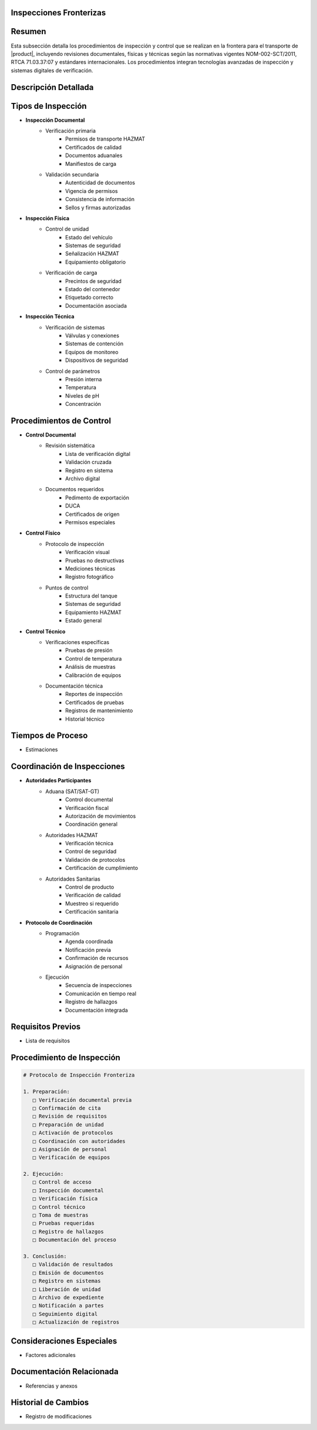 .. _inspecciones_fronterizas_detalle:
.. _inspecciones_fronterizas:


Inspecciones Fronterizas
========================

.. meta::
   :description: Procedimientos de inspección fronteriza para el transporte de ácido sulfúrico entre México y Guatemala
   :keywords: inspecciones fronterizas, control aduanero, verificación, seguridad, revisión documental, HAZMAT, NOM, RTCA, análisis de riesgo

Resumen
=======

Esta subsección detalla los procedimientos de inspección y control que se realizan en la frontera para el transporte de |product|, incluyendo revisiones documentales, físicas y técnicas según las normativas vigentes NOM-002-SCT/2011, RTCA 71.03.37:07 y estándares internacionales. Los procedimientos integran tecnologías avanzadas de inspección y sistemas digitales de verificación.

Descripción Detallada
=====================

Tipos de Inspección
===================

* **Inspección Documental**
    - Verificación primaria
        * Permisos de transporte HAZMAT
        * Certificados de calidad
        * Documentos aduanales
        * Manifiestos de carga
    - Validación secundaria
        * Autenticidad de documentos
        * Vigencia de permisos
        * Consistencia de información
        * Sellos y firmas autorizadas

* **Inspección Física**
    - Control de unidad
        * Estado del vehículo
        * Sistemas de seguridad
        * Señalización HAZMAT
        * Equipamiento obligatorio
    - Verificación de carga
        * Precintos de seguridad
        * Estado del contenedor
        * Etiquetado correcto
        * Documentación asociada

* **Inspección Técnica**
    - Verificación de sistemas
        * Válvulas y conexiones
        * Sistemas de contención
        * Equipos de monitoreo
        * Dispositivos de seguridad
    - Control de parámetros
        * Presión interna
        * Temperatura
        * Niveles de pH
        * Concentración

Procedimientos de Control
=========================

* **Control Documental**
    - Revisión sistemática
        * Lista de verificación digital
        * Validación cruzada
        * Registro en sistema
        * Archivo digital
    - Documentos requeridos
        * Pedimento de exportación
        * DUCA
        * Certificados de origen
        * Permisos especiales

* **Control Físico**
    - Protocolo de inspección
        * Verificación visual
        * Pruebas no destructivas
        * Mediciones técnicas
        * Registro fotográfico
    - Puntos de control
        * Estructura del tanque
        * Sistemas de seguridad
        * Equipamiento HAZMAT
        * Estado general

* **Control Técnico**
    - Verificaciones específicas
        * Pruebas de presión
        * Control de temperatura
        * Análisis de muestras
        * Calibración de equipos
    - Documentación técnica
        * Reportes de inspección
        * Certificados de pruebas
        * Registros de mantenimiento
        * Historial técnico

Tiempos de Proceso
==================

* Estimaciones

Coordinación de Inspecciones
============================

* **Autoridades Participantes**
    - Aduana (SAT/SAT-GT)
        * Control documental
        * Verificación fiscal
        * Autorización de movimientos
        * Coordinación general
    - Autoridades HAZMAT
        * Verificación técnica
        * Control de seguridad
        * Validación de protocolos
        * Certificación de cumplimiento
    - Autoridades Sanitarias
        * Control de producto
        * Verificación de calidad
        * Muestreo si requerido
        * Certificación sanitaria

* **Protocolo de Coordinación**
    - Programación
        * Agenda coordinada
        * Notificación previa
        * Confirmación de recursos
        * Asignación de personal
    - Ejecución
        * Secuencia de inspecciones
        * Comunicación en tiempo real
        * Registro de hallazgos
        * Documentación integrada

Requisitos Previos
==================

* Lista de requisitos

Procedimiento de Inspección
===========================

.. code-block:: text

   # Protocolo de Inspección Fronteriza

   1. Preparación:
      □ Verificación documental previa
      □ Confirmación de cita
      □ Revisión de requisitos
      □ Preparación de unidad
      □ Activación de protocolos
      □ Coordinación con autoridades
      □ Asignación de personal
      □ Verificación de equipos

   2. Ejecución:
      □ Control de acceso
      □ Inspección documental
      □ Verificación física
      □ Control técnico
      □ Toma de muestras
      □ Pruebas requeridas
      □ Registro de hallazgos
      □ Documentación del proceso

   3. Conclusión:
      □ Validación de resultados
      □ Emisión de documentos
      □ Registro en sistemas
      □ Liberación de unidad
      □ Archivo de expediente
      □ Notificación a partes
      □ Seguimiento digital
      □ Actualización de registros

Consideraciones Especiales
==========================

* Factores adicionales

Documentación Relacionada
=========================

* Referencias y anexos

Historial de Cambios
====================

* Registro de modificaciones